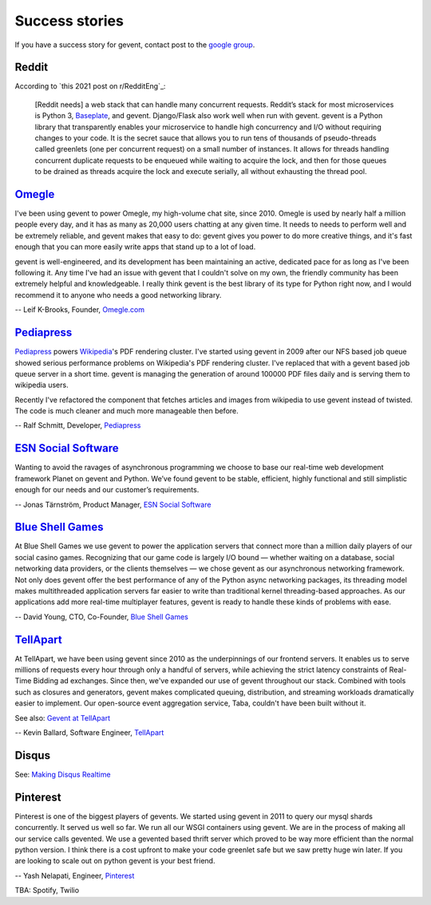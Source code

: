 =================
 Success stories
=================

If you have a success story for gevent, contact post to the `google group`_.

.. _google group: http://groups.google.com/group/gevent/

Reddit
======

According to `this 2021 post on r/RedditEng`_:

    [Reddit needs] a web stack that can handle many concurrent
    requests. Reddit’s stack for most microservices is Python 3,
    Baseplate_, and gevent. Django/Flask also work well when run with
    gevent. gevent is a Python library that transparently enables your
    microservice to handle high concurrency and I/O without requiring
    changes to your code. It is the secret sauce that allows you to
    run tens of thousands of pseudo-threads called greenlets (one per
    concurrent request) on a small number of instances. It allows for
    threads handling concurrent duplicate requests to be enqueued
    while waiting to acquire the lock, and then for those queues to be
    drained as threads acquire the lock and execute serially, all
    without exhausting the thread pool.

.. _this 20210 post on r/RedditEng: https://www.reddit.com/r/RedditEng/comments/obqtfm/solving_the_three_stooges_problem/
.. _Baseplate: https://github.com/reddit/baseplate.py

Omegle_
=======

I've been using gevent to power Omegle, my high-volume chat site,
since 2010. Omegle is used by nearly half a million people every day,
and it has as many as 20,000 users chatting at any given time. It
needs to needs to perform well and be extremely reliable, and gevent
makes that easy to do: gevent gives you power to do more creative
things, and it's fast enough that you can more easily write apps that
stand up to a lot of load.

gevent is well-engineered, and its development has been maintaining an
active, dedicated pace for as long as I've been following it. Any time
I've had an issue with gevent that I couldn't solve on my own, the
friendly community has been extremely helpful and knowledgeable. I
really think gevent is the best library of its type for Python right
now, and I would recommend it to anyone who needs a good networking
library.

-- Leif K-Brooks, Founder, Omegle.com_

.. _Omegle: http://omegle.com
.. _Omegle.com: http://omegle.com


Pediapress_
===========

Pediapress_ powers Wikipedia_'s PDF rendering cluster. I've started using
gevent in 2009 after our NFS based job queue showed serious performance
problems on Wikipedia's PDF rendering cluster. I've replaced that with
a gevent based job queue server in a short time. gevent is managing the
generation of around 100000 PDF files daily and is serving them to wikipedia users.

Recently I've refactored the component that fetches articles and
images from wikipedia to use gevent instead of twisted. The code is
much cleaner and much more manageable then before.

-- Ralf Schmitt, Developer, Pediapress_

.. _Pediapress: http://pediapress.com/
.. _Wikipedia: http://www.wikipedia.org/


`ESN Social Software`_
======================

Wanting to avoid the ravages of asynchronous programming we choose to base
our real-time web development framework Planet on gevent and Python. We’ve
found gevent to be stable, efficient, highly functional and still simplistic
enough for our needs and our customer’s requirements.

-- Jonas Tärnström, Product Manager, `ESN Social Software`_

.. _ESN Social Software: http://esn.me


`Blue Shell Games`_
===================

At Blue Shell Games we use gevent to power the application servers that
connect more than a million daily players of our social casino games.
Recognizing that our game code is largely I/O bound — whether waiting on
a database, social networking data providers, or the clients themselves — we chose
gevent as our asynchronous networking framework. Not only does gevent offer
the best performance of any of the Python async networking packages, its
threading model makes multithreaded application servers far easier to write
than traditional kernel threading-based approaches. As our applications add
more real-time multiplayer features, gevent is ready to handle these kinds
of problems with ease.

-- David Young, CTO, Co-Founder, `Blue Shell Games`_

.. _Blue Shell Games: http://www.blueshellgames.com/


TellApart_
==========

At TellApart, we have been using gevent since 2010 as the underpinnings of
our frontend servers. It enables us to serve millions of requests every hour
through only a handful of servers, while achieving the strict latency
constraints of Real-Time Bidding ad exchanges. Since then, we've expanded
our use of gevent throughout our stack. Combined with tools such as closures
and generators, gevent makes complicated queuing, distribution, and
streaming workloads dramatically easier to implement. Our open-source event
aggregation service, Taba, couldn't have been built without it.

See also: `Gevent at TellApart`_

-- Kevin Ballard, Software Engineer, TellApart_

.. _TellApart: http://tellapart.com
.. _Gevent at TellApart: http://tellapart.com/gevent-at-tellapart


Disqus
======

See: `Making Disqus Realtime`_

.. _`Making Disqus Realtime`: https://ep2012.europython.eu/conference/talks/making-disqus-realtime


Pinterest
=========

Pinterest is one of the biggest players of gevents. We started using gevent in
2011 to query our mysql shards concurrently. It served us well so far. We run
all our WSGI containers using gevent. We are in the process of making all our
service calls gevented. We use a gevented based thrift server which proved to
be way more efficient than the normal python version. I think there is a cost
upfront to make your code greenlet safe but we saw pretty huge win later.
If you are looking to scale out on python gevent is your best friend.

-- Yash Nelapati, Engineer, Pinterest_

.. _Pinterest: http://pinterest.com/

TBA: Spotify, Twilio
